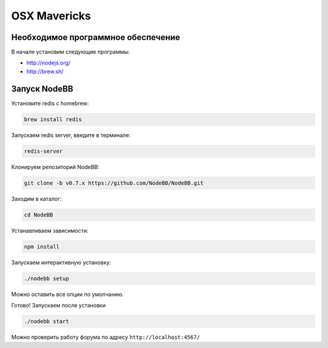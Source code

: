 OSX Mavericks
==========

Необходимое программное обеспечение
------------------------------------

В начале установим следующие программы:

* http://nodejs.org/
* http://brew.sh/




Запуск NodeBB
---------------------

Установите redis с homebrew:

.. code::

  brew install redis
  
Запускаем redis server, введите в терминале:
  
.. code::

  redis-server

Клонируем репозиторий NodeBB:

.. code:: bash

    git clone -b v0.7.x https://github.com/NodeBB/NodeBB.git

Заходим в каталог: 

.. code:: bash

    cd NodeBB

Устанавливаем зависимости:

.. code:: bash

    npm install

Запускаем интерактивную установку:

.. code:: bash

    ./nodebb setup

Можно оставить все опции по умолчанию.

Готово! Запускаем после установки 

.. code:: bash

    ./nodebb start

Можно проверить работу форума по адресу ``http://localhost:4567/``


